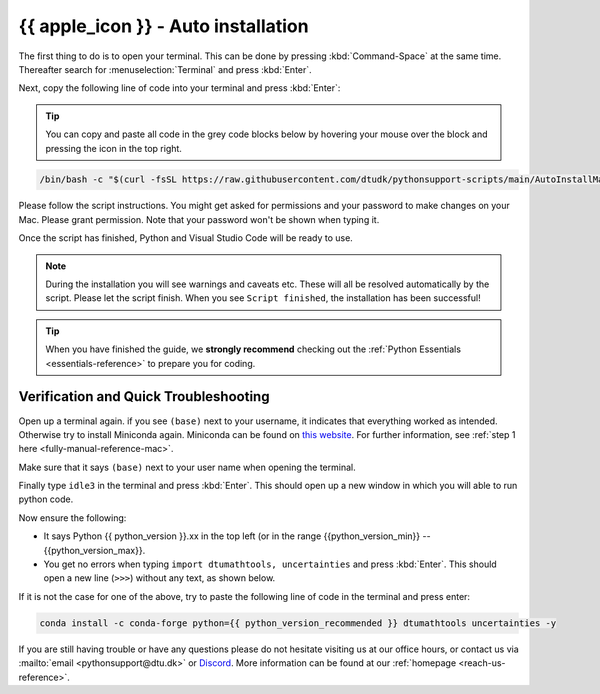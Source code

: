 .. _automated-reference-macos:


{{ apple_icon }} - Auto installation
=====================================

.. button-link:: ../windows/automated.html
   :align: right
   :color: primary
   
    Press here for Windows {{ windows_icon }}

.. todo::
    Change color?

The first thing to do is to open your terminal. This can be done by pressing :kbd:`Command-Space` at the same time. Thereafter search for :menuselection:`Terminal` and press :kbd:`Enter`.

.. todo::
    Insert image of spotlight search for terminal.

Next, copy the following line of code into your terminal and press :kbd:`Enter`:

.. tip::

    You can copy and paste all code in the grey code blocks below by hovering your mouse over the block and pressing the icon in the top right.

.. code-block:: bash

    /bin/bash -c "$(curl -fsSL https://raw.githubusercontent.com/dtudk/pythonsupport-scripts/main/AutoInstallMacOS.sh)"

Please follow the script instructions. You might get asked for permissions and your password to make changes on your Mac. Please grant permission. Note that your password won't be shown when typing it.

Once the script has finished, Python and Visual Studio Code will be ready to use.

.. note::

    During the installation you will see warnings and caveats etc. These will
    all be resolved automatically by the script. Please let the script finish. When you see ``Script
    finished``, the installation has been successful!

.. tip::

    When you have finished the guide, we **strongly recommend** checking out the :ref:`Python Essentials <essentials-reference>` to prepare you for coding.


Verification and Quick Troubleshooting
--------------------------------------

Open up a terminal again. if you see ``(base)`` next to your username, it indicates that everything worked as intended.
Otherwise try to install Miniconda again. Miniconda can be found on `this website <https://docs.anaconda.com/miniconda/index.html#latest-miniconda-installer-links>`_. 
For further information, see :ref:`step 1 here <fully-manual-reference-mac>`.

.. todo::
    Insert image of the terminal with ``(base)`` next to the username

Make sure that it says ``(base)`` next to your user name when opening the terminal.

Finally type ``idle3`` in the terminal and press :kbd:`Enter`. This should open up a new window in which you will able to run python code.

Now ensure the following:

* It says Python {{ python_version }}.xx in the top left (or in the range {{python_version_min}} -- {{python_version_max}}.
* You get no errors when typing ``import dtumathtools, uncertainties`` and press :kbd:`Enter`. This should open a new line (``>>>``) without any text, as shown below.

.. todo::
    Insert image of ``idle3`` after import dtumathtools and uncertainties so they can see what it should look like.


If it is not the case for one of the above, try to paste the following line of code in the terminal and press enter:

.. code-block:: bash

     conda install -c conda-forge python={{ python_version_recommended }} dtumathtools uncertainties -y


If you are still having trouble or have any questions please do not hesitate visiting us at our office hours, or contact us via :mailto:`email <pythonsupport@dtu.dk>` or `Discord <ps-discord-invite>`_. More information can be found at our :ref:`homepage <reach-us-reference>`.
